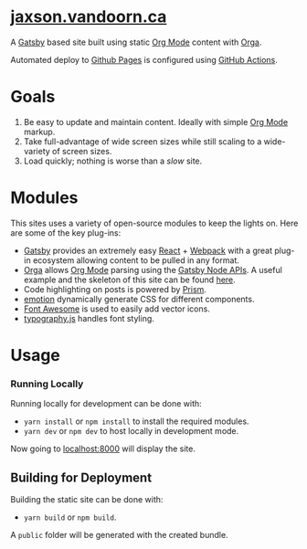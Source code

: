
#+AUTHOR:	Jaxson Van Doorn
#+EMAIL:	jaxson.vandoorn@gmail.com
#+OPTIONS:  num:nil toc:nil
* [[https://jaxson.vandoorn.ca][jaxson.vandoorn.ca]]

[[https://github.com/woofers/ludum-dare-badges/actions][https://github.com/woofers/woofers.github.io/workflows/build/badge.svg]]

A [[https://www.gatsbyjs.org/][Gatsby]] based site built using static [[https://orgmode.org/][Org Mode]] content with [[https://github.com/xiaoxinghu/orgajs][Orga]].

Automated deploy to [[https://pages.github.com/][Github Pages]] is configured using [[https://github.com/features/actions][GitHub Actions]].

* Goals
1) Be easy to update and maintain content.  Ideally with simple [[https://orgmode.org/][Org Mode]] markup.
2) Take full-advantage of wide screen sizes while still scaling to a wide-variety of screen sizes.
3) Load quickly; nothing is worse than a /slow/ site.

* Modules

This sites uses a variety of open-source modules to keep the lights on.  Here are some of the key plug-ins:

- [[https://www.gatsbyjs.org/][Gatsby]] provides an extremely easy [[https://reactjs.org/][React]] + [[https://webpack.js.org/][Webpack]] with a great plug-in ecosystem allowing content to be pulled in any format.
- [[https://github.com/xiaoxinghu/orgajs][Orga]] allows [[https://orgmode.org/][Org Mode]] parsing using the [[https://www.gatsbyjs.org/docs/node-apis/][Gatsby Node APIs]].  A useful example and the skeleton of this site can be found [[https://github.com/xiaoxinghu/gatsby-orga][here]].
- Code highlighting on posts is powered by [[https://prismjs.com/][Prism]].
- [[https://emotion.sh/][emotion]] dynamically generate CSS for different components.
- [[https://github.com/danawoodman/react-fontawesome][Font Awesome]] is used to easily add vector icons.
- [[https://github.com/KyleAMathews/typography.js][typography.js]] handles font styling.

* Usage
*** Running Locally
Running locally for development can be done with:
- ~yarn install~ or ~npm install~ to install the required modules.
- ~yarn dev~ or ~npm dev~ to host locally in development mode.
Now going to [[http://localhost:8000][localhost:8000]] will display the site.

** Building for Deployment

Building the static site can be done with:
- ~yarn build~ or ~npm build~.
A ~public~ folder will be generated with the created bundle.
